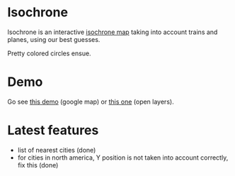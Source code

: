 * Isochrone

Isochrone is an interactive [[https://en.wikipedia.org/wiki/Isochrone_map][isochrone map]] taking into account trains
and planes, using our best guesses.

Pretty colored circles ensue.

* Demo

Go see [[https://madiot.fr/map.html][this demo]] (google map) or [[https://madiot.fr/omap.html][this one]] (open layers).

* Latest features

- list of nearest cities (done)
- for cities in north america, Y position is not taken into account correctly, fix this (done)
